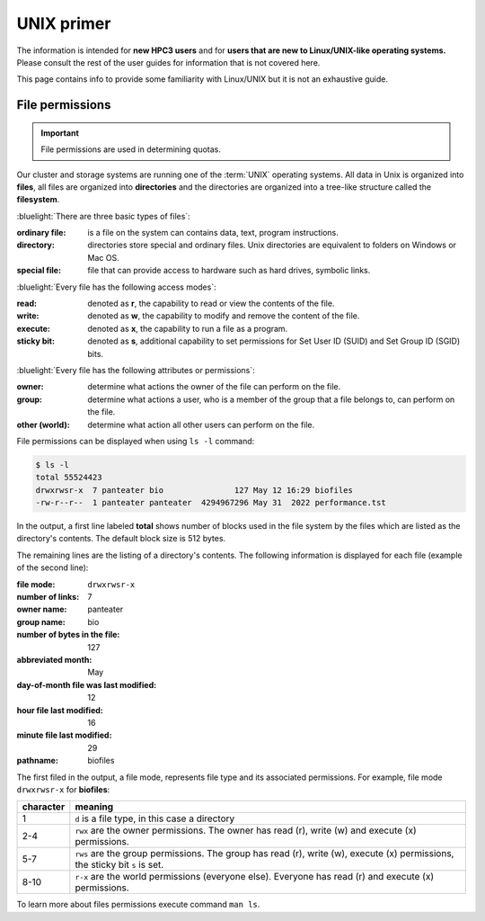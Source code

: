 .. _unix primer:

UNIX primer
===========

The information is intended for **new HPC3 users** and 
for **users that are new to Linux/UNIX-like operating systems.** 
Please consult the rest of the user guides for information that is not covered here.

This page contains info to provide some familiarity with Linux/UNIX
but it is not an exhaustive guide. 

.. _file permissions:

File permissions
----------------

.. important:: File permissions are used in determining quotas.

Our cluster and storage systems are running one of the  :term:`UNIX` operating
systems.  All data in Unix is organized into **files**, all files are organized into
**directories** and the directories are organized into a tree-like structure called the **filesystem**.

:bluelight:`There are three basic types of files`:

:ordinary file:
  is a file on the system can contains data, text, program instructions.
:directory:
  directories store special and ordinary files. Unix directories are equivalent to folders on Windows or Mac OS.
:special file:
  file that can provide access to hardware such as hard drives, symbolic links.

:bluelight:`Every file has the following access modes`:

:read:
  denoted as **r**, the capability to read or view the contents of the file.
:write:
  denoted as **w**, the capability to modify and remove the content of the file.
:execute:
  denoted as **x**, the capability to run a file as a program.
:sticky bit: 
  denoted as **s**, additional  capability to set permissions for Set User ID (SUID) and Set Group ID (SGID) bits.

:bluelight:`Every file has the following attributes or permissions`:

:owner: 
  determine what actions the owner of the file can perform on the file.
:group: 
  determine what actions a user, who is a member of the group that a file belongs to, can perform on the file.
:other (world): 
  determine what action all other users can perform on the file.

File permissions can be displayed when using ``ls -l`` command:

.. code-block:: console

   $ ls -l
   total 55524423
   drwxrwsr-x  7 panteater bio               127 May 12 16:29 biofiles
   -rw-r--r--  1 panteater panteater  4294967296 May 31  2022 performance.tst

In the output, a first line labeled **total** shows number of blocks  
used in the file system by the files which are listed as the directory's contents.
The default block size is 512 bytes. 

The remaining lines are the listing of a directory's contents.
The following information is displayed for each file (example of the second line): 

:file mode: 
  ``drwxrwsr-x``
:number of links: 
  7
:owner name: 
  panteater
:group name: 
  bio
:number of bytes in the file:
  127
:abbreviated month: 
  May
:day-of-month file was last modified: 
  12
:hour file last modified: 
  16
:minute file last modified:
  29
:pathname:
  biofiles

The first filed in the output, a file mode, represents file type and its associated
permissions. For example, file mode ``drwxrwsr-x`` for **biofiles**:

.. table::
   :class: noscroll-table

   +-----------+-----------------------------------------------------------------------------+
   | character |  meaning                                                                    |
   +===========+=============================================================================+
   | 1         | ``d`` is a file type, in this case a directory                              |
   +-----------+-----------------------------------------------------------------------------+
   | 2-4       | ``rwx``  are the owner permissions. The owner                               |
   |           | has read (r), write (w) and execute (x) permissions.                        |
   +-----------+-----------------------------------------------------------------------------+
   | 5-7       | ``rws`` are the group permissions. The group has read (r),                  |
   |           | write (w), execute (x) permissions, the sticky bit ``s`` is set.            |
   +-----------+-----------------------------------------------------------------------------+
   | 8-10      | ``r-x`` are the world permissions (everyone else). Everyone has read (r)    |
   |           | and execute (x) permissions.                                                |
   +-----------+-----------------------------------------------------------------------------+

To learn more about files permissions execute command ``man ls``.

